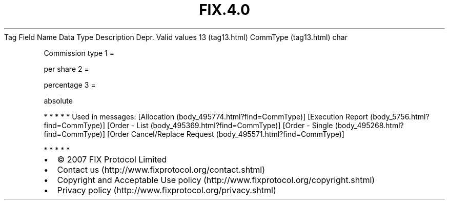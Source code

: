 .TH FIX.4.0 "" "" "Tag #13"
Tag
Field Name
Data Type
Description
Depr.
Valid values
13 (tag13.html)
CommType (tag13.html)
char
.PP
Commission type
1
=
.PP
per share
2
=
.PP
percentage
3
=
.PP
absolute
.PP
   *   *   *   *   *
Used in messages:
[Allocation (body_495774.html?find=CommType)]
[Execution Report (body_5756.html?find=CommType)]
[Order - List (body_495369.html?find=CommType)]
[Order - Single (body_495268.html?find=CommType)]
[Order Cancel/Replace Request (body_495571.html?find=CommType)]
.PP
   *   *   *   *   *
.PP
.PP
.IP \[bu] 2
© 2007 FIX Protocol Limited
.IP \[bu] 2
Contact us (http://www.fixprotocol.org/contact.shtml)
.IP \[bu] 2
Copyright and Acceptable Use policy (http://www.fixprotocol.org/copyright.shtml)
.IP \[bu] 2
Privacy policy (http://www.fixprotocol.org/privacy.shtml)
